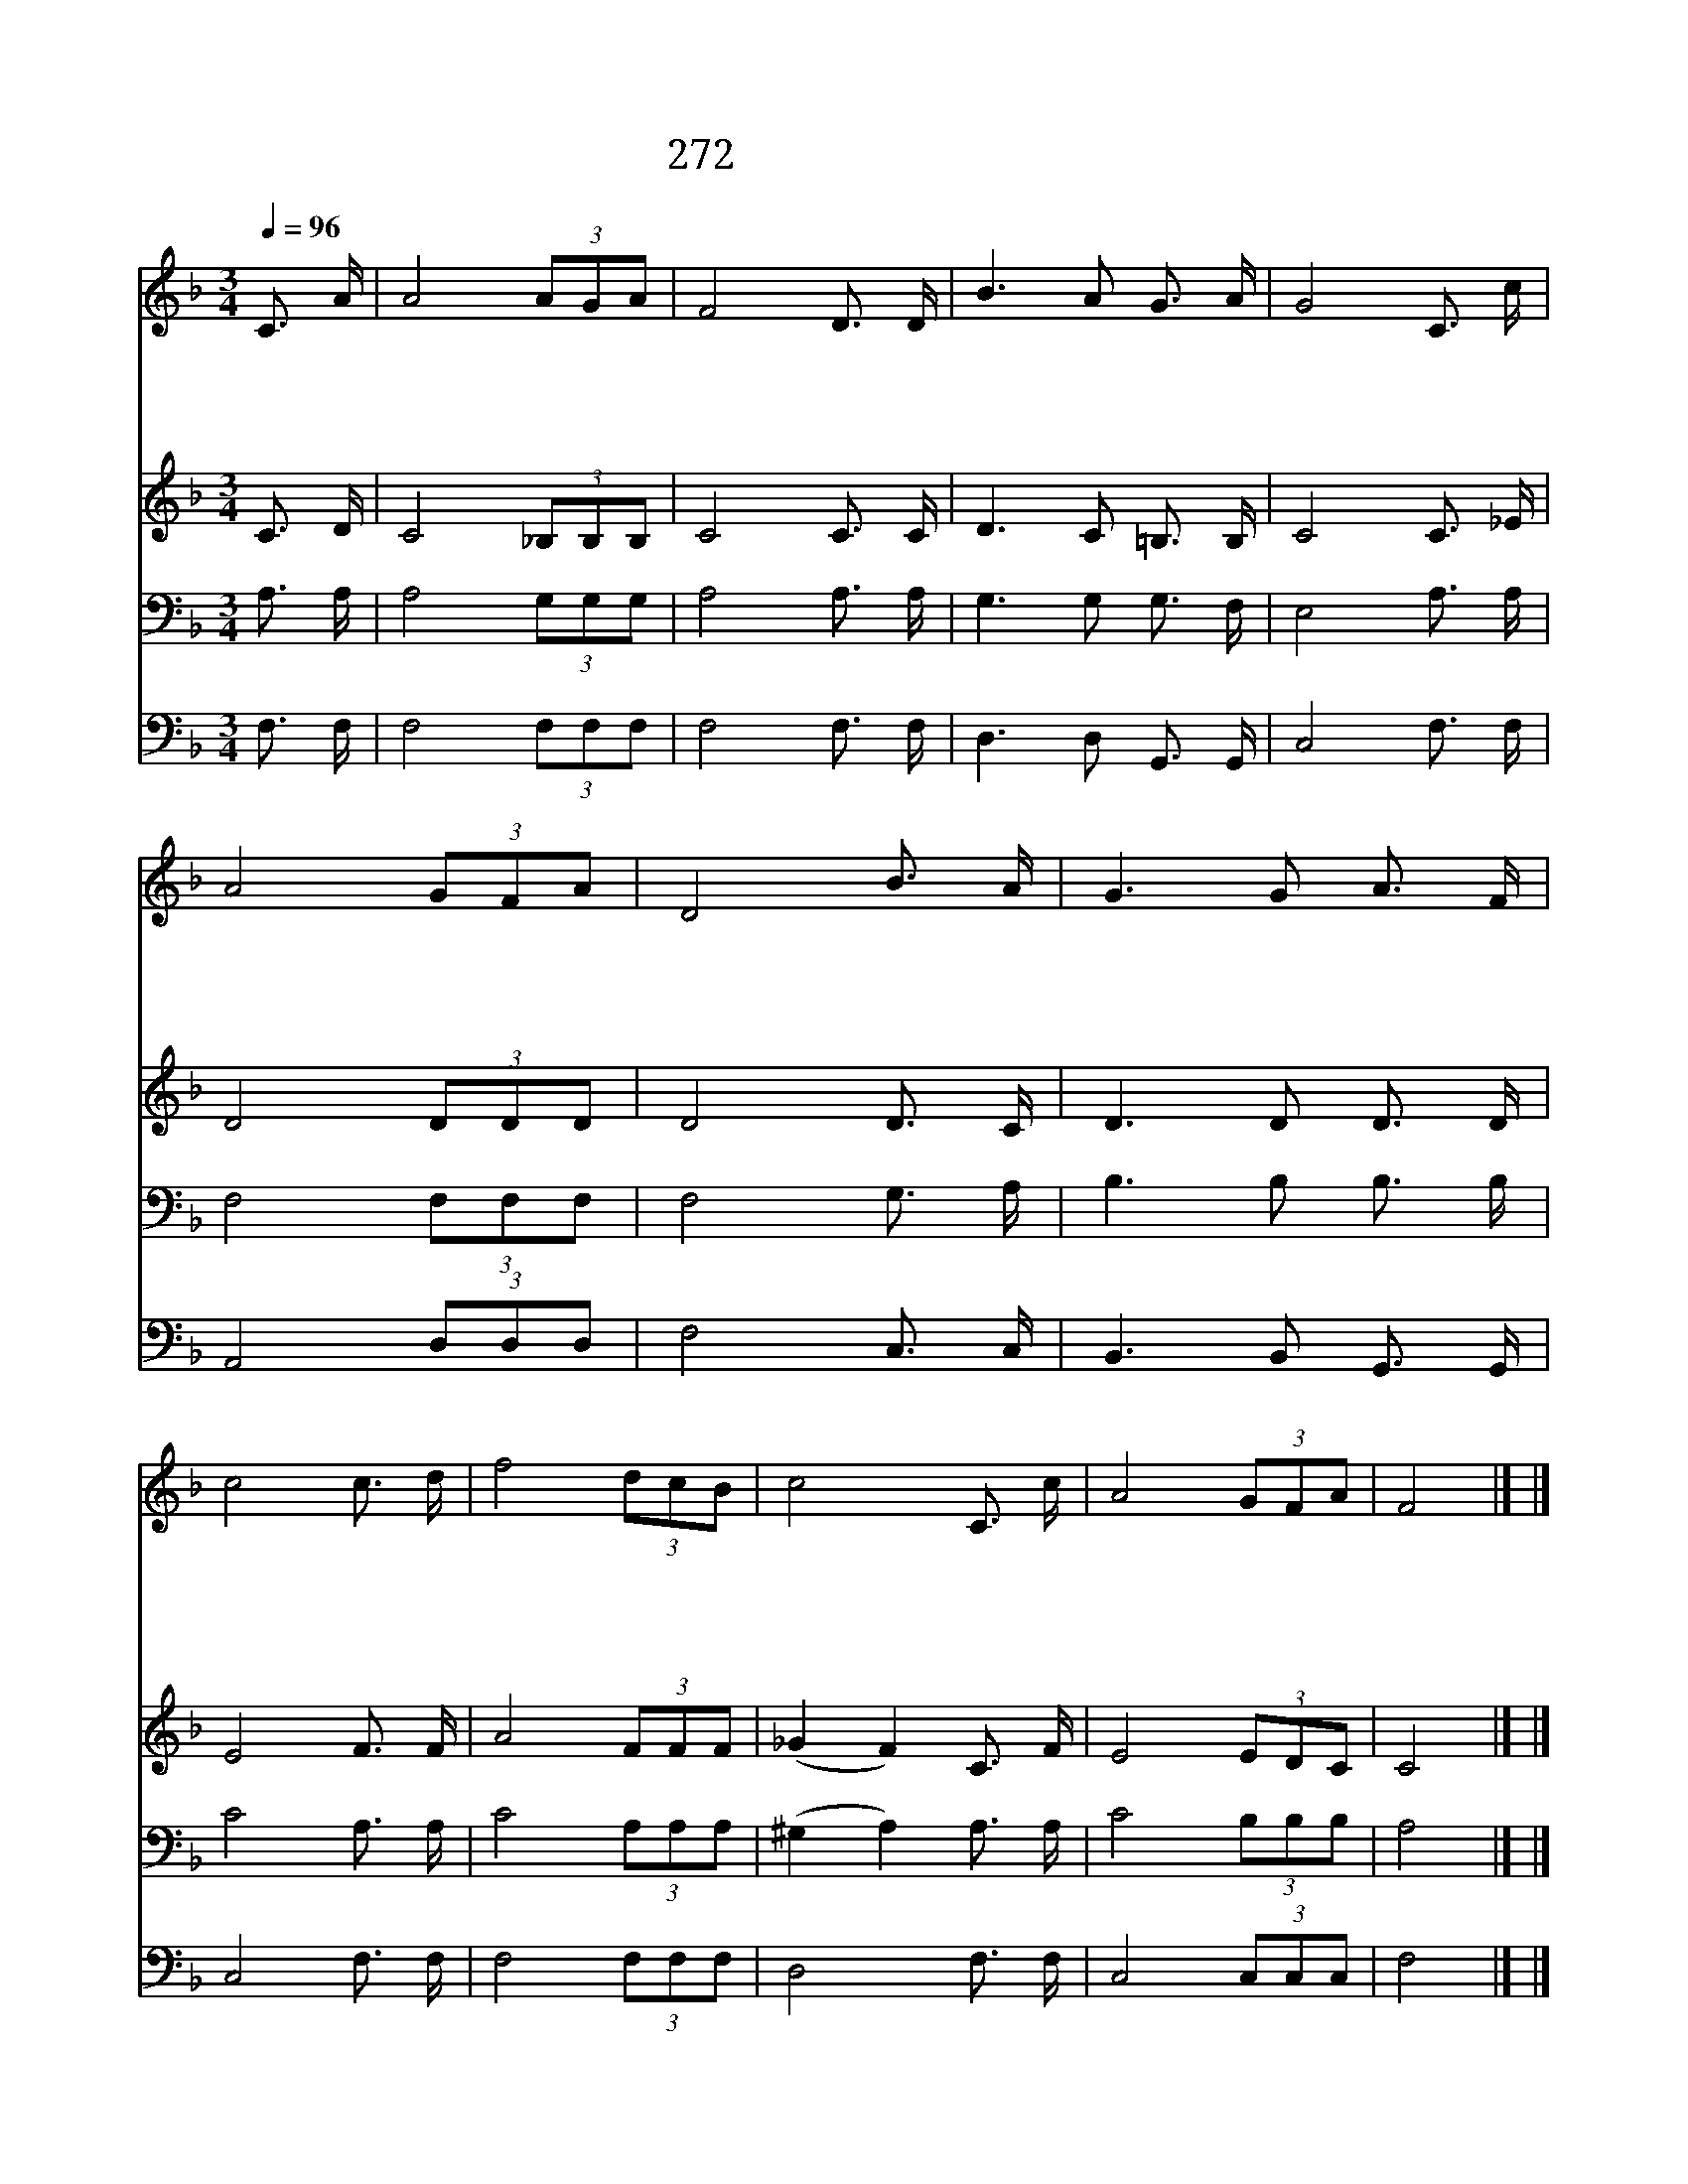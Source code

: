 X:475
T:272 인류는 하나 되게
Z:홍현설/나인용
Z:Copyright July 6th 2000 by 전도환
Z:All Rights Reserved
%%score 1 2 3 4
L:1/16
Q:1/4=96
M:3/4
I:linebreak $
K:F
V:1 treble
V:2 treble
V:3 bass
V:4 bass
V:1
 C3 A | A8 (3A2G2A2 | F8 D3 D | B6 A2 G3 A | G8 C3 c | A8 (3G2F2A2 | D8 B3 A | G6 G2 A3 F | %8
w: 인 류|는 하 나 되|게 지 음|받 은 한 가|족 우 리|는 그 속 에|서 협 조|하 며 일 하|
w: 죄 악|은 뿌 리 깊|게 우 리|맘 에 도 사|려 편 당|심 일 으 키|며 차 별|의 식 넣 어|
w: 주 님|은 십 자 가|로 화 해|하 는 본 보|여 불 신|의 이 땅 위|에 믿 음|사 랑 되 찾|
w: 영 광|도 부 끄 럼|도 함 께|받 는 우 리|니 믿 음|과 희 망 으|로 튼 튼|하 게 뭉 쳐|
 c8 c3 d | f8 (3d2c2B2 | c8 C3 c | A8 (3G2F2A2 | F8 |] |] %14
w: 는 형 제|와 자 매 로|다 형 제|와 자 매 로|다||
w: 서 대 화|를 막 으 련|다 대 화|를 막 으 련|다||
w: 는 새 세|계 명 하 신|다 새 세|계 명 하 신|다||
w: 서 이 어|둠 뚫 고 가|자 이 어|둠 뚫 고 가|자||
V:2
 C3 D | C8 (3_B,2B,2B,2 | C8 C3 C | D6 C2 =B,3 B, | C8 C3 _E | D8 (3D2D2D2 | D8 D3 C | D6 D2 D3 D | %8
 E8 F3 F | A8 (3F2F2F2 | (_G4 F4) C3 F | E8 (3E2D2C2 | C8 |] |] %14
V:3
 A,3 A, | A,8 (3G,2G,2G,2 | A,8 A,3 A, | G,6 G,2 G,3 F, | E,8 A,3 A, | F,8 (3F,2F,2F,2 | %6
 F,8 G,3 A, | B,6 B,2 B,3 B, | C8 A,3 A, | C8 (3A,2A,2A,2 | (^G,4 A,4) A,3 A, | C8 (3B,2B,2B,2 | %12
 A,8 |] |] %14
V:4
 F,3 F, | F,8 (3F,2F,2F,2 | F,8 F,3 F, | D,6 D,2 G,,3 G,, | C,8 F,3 F, | A,,8 (3D,2D,2D,2 | %6
 F,8 C,3 C, | B,,6 B,,2 G,,3 G,, | C,8 F,3 F, | F,8 (3F,2F,2F,2 | D,8 F,3 F, | C,8 (3C,2C,2C,2 | %12
 F,8 |] |] %14
